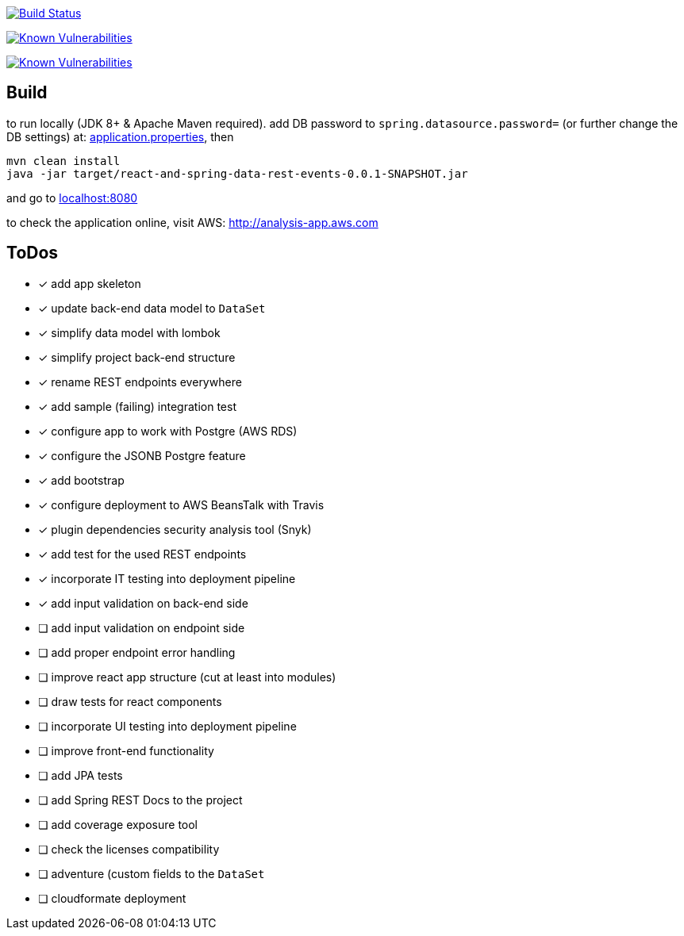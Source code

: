 image:https://travis-ci.org/superseacat/bootreact.svg?branch=master["Build Status", link="https://travis-ci.org/superseacat/bootreact"]

image:https://snyk.io//test/github/superseacat/bootreact/badge.svg?targetFile=package.json["Known Vulnerabilities", link="https://snyk.io//test/github/superseacat/bootreact?targetFile=package.json"]

image:https://snyk.io//test/github/superseacat/bootreact/badge.svg?targetFile=pom.xml["Known Vulnerabilities", link="https://snyk.io//test/github/superseacat/bootreact?targetFile=pom.xml"]

== Build

to run locally (JDK 8+ & Apache Maven required). add DB password to `spring.datasource.password=` (or further change the DB settings) at: link:/src/main/resources/application.properties[application.properties], then

....
mvn clean install
java -jar target/react-and-spring-data-rest-events-0.0.1-SNAPSHOT.jar
....

and go to http://localhost:8080[localhost:8080]

to check the application online, visit AWS: http://analysis-app.eu-north-1.elasticbeanstalk.com/[http://analysis-app.aws.com]

== ToDos

* [x] add app skeleton
* [x] update back-end data model to `DataSet`
* [x] simplify data model with lombok
* [x] simplify project back-end structure
* [x] rename REST endpoints everywhere
* [x] add sample (failing) integration test
* [x] configure app to work with Postgre (AWS RDS)
* [x] configure the JSONB Postgre feature
* [x] add bootstrap
* [x] configure deployment to AWS BeansTalk with Travis
* [x] plugin dependencies security analysis tool (Snyk)
* [x] add test for the used REST endpoints
* [x] incorporate IT testing into deployment pipeline
* [x] add input validation on back-end side
* [ ] add input validation on endpoint side
* [ ] add proper endpoint error handling
* [ ] improve react app structure (cut at least into modules)
* [ ] draw tests for react components
* [ ] incorporate UI testing into deployment pipeline
* [ ] improve front-end functionality
* [ ] add JPA tests
* [ ] add Spring REST Docs to the project
* [ ] add coverage exposure tool
* [ ] check the licenses compatibility
* [ ] adventure (custom fields to the `DataSet`
* [ ] cloudformate deployment